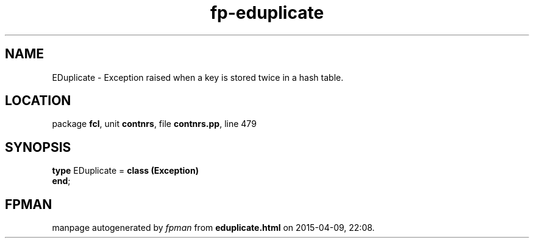 .\" file autogenerated by fpman
.TH "fp-eduplicate" 3 "2014-03-14" "fpman" "Free Pascal Programmer's Manual"
.SH NAME
EDuplicate - Exception raised when a key is stored twice in a hash table.
.SH LOCATION
package \fBfcl\fR, unit \fBcontnrs\fR, file \fBcontnrs.pp\fR, line 479
.SH SYNOPSIS
\fBtype\fR EDuplicate = \fBclass (Exception)\fR
.br
\fBend\fR;
.SH FPMAN
manpage autogenerated by \fIfpman\fR from \fBeduplicate.html\fR on 2015-04-09, 22:08.

